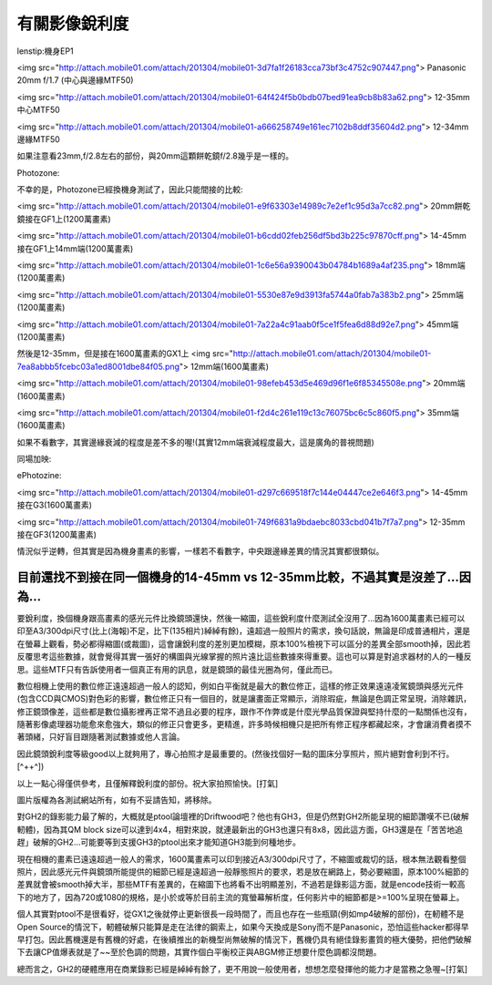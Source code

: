 .. title: 有關影像銳利度
.. slug: mtf
.. date: 20130613 14:19:44
.. tags: draft 
.. link: 
.. description: Created at 20130415 15:03:22

.. 請記得加上slug，會以slug名稱產生副檔名為.html的文章
.. 同時，別忘了加上tags喔!
.. <body>

********************
有關影像銳利度
********************

.. TEASER_END

lenstip:機身EP1

<img src="http://attach.mobile01.com/attach/201304/mobile01-3d7fa1f26183cca73bf3c4752c907447.png">
Panasonic 20mm f/1.7 (中心與邊緣MTF50)

<img src="http://attach.mobile01.com/attach/201304/mobile01-64f424f5b0bdb07bed91ea9cb8b83a62.png">
12-35mm 中心MTF50

<img src="http://attach.mobile01.com/attach/201304/mobile01-a666258749e161ec7102b8ddf35604d2.png">
12-34mm 邊緣MTF50

如果注意看23mm,f/2.8左右的部份，與20mm這顆餅乾鏡f/2.8幾乎是一樣的。

Photozone:

不幸的是，Photozone已經換機身測試了，因此只能間接的比較:

<img src="http://attach.mobile01.com/attach/201304/mobile01-e9f63303e14989c7e2ef1c95d3a7cc82.png">
20mm餅乾鏡接在GF1上(1200萬畫素)

<img src="http://attach.mobile01.com/attach/201304/mobile01-b6cdd02feb256df5bd3b225c97870cff.png">
14-45mm接在GF1上14mm端(1200萬畫素)

<img src="http://attach.mobile01.com/attach/201304/mobile01-1c6e56a9390043b04784b1689a4af235.png">
18mm端(1200萬畫素)

<img src="http://attach.mobile01.com/attach/201304/mobile01-5530e87e9d3913fa5744a0fab7a383b2.png">
25mm端(1200萬畫素)

<img src="http://attach.mobile01.com/attach/201304/mobile01-7a22a4c91aab0f5ce1f5fea6d88d92e7.png">
45mm端(1200萬畫素)

然後是12-35mm，但是接在1600萬畫素的GX1上
<img src="http://attach.mobile01.com/attach/201304/mobile01-7ea8abbb5fcebc03a1ed8001dbe84f05.png">
12mm端(1600萬畫素)

<img src="http://attach.mobile01.com/attach/201304/mobile01-98efeb453d5e469d96f1e6f85345508e.png">
20mm端(1600萬畫素)

<img src="http://attach.mobile01.com/attach/201304/mobile01-f2d4c261e119c13c76075bc6c5c860f5.png">
35mm端(1600萬畫素)

如果不看數字，其實邊緣衰減的程度是差不多的喔!(其實12mm端衰減程度最大，這是廣角的普視問題)

同場加映:

ePhotozine:

<img src="http://attach.mobile01.com/attach/201304/mobile01-d297c669518f7c144e04447ce2e646f3.png">
14-45mm接在G3(1600萬畫素)

<img src="http://attach.mobile01.com/attach/201304/mobile01-749f6831a9bdaebc8033cbd041b7f7a7.png">
12-35mm接在GF3(1200萬畫素)

情況似乎逆轉，但其實是因為機身畫素的影響，一樣若不看數字，中央跟邊緣差異的情況其實都很類似。

目前還找不到接在同一個機身的14-45mm vs 12-35mm比較，不過其實是沒差了...因為...
---------------------------------------------------

要銳利度，換個機身跟高畫素的感光元件比換鏡頭還快，然後一縮圖，這些銳利度什麼測試全沒用了...因為1600萬畫素已經可以印至A3/300dpi尺寸(比上(海報)不足，比下(135相片)綽綽有餘)，遠超過一般照片的需求，換句話說，無論是印成普通相片，還是在螢幕上觀看，勢必都得縮圖(或裁圖)，這會讓銳利度的差別更加模糊，原本100%檢視下可以區分的差異全部smooth掉，因此若反覆思考這些數據，就會覺得其實一張好的構圖與光線掌握的照片遠比這些數據來得重要。這也可以算是對追求器材的人的一種反思。這些MTF只有告訴使用者一個真正有用的訊息，就是鏡頭的最佳光圈為何，僅此而已。

數位相機上使用的數位修正遠遠超過一般人的認知，例如白平衡就是最大的數位修正，這樣的修正效果遠遠凌駕鏡頭與感光元件(包含CCD與CMOS)對色彩的影響，數位修正只有一個目的，就是讓畫面正常顯示，消除瑕疵，無論是色調正常呈現，消除雜訊，修正鏡頭像差，這些都是數位攝影裡再正常不過且必要的程序，跟作不作弊或是什麼光學品質保證與堅持什麼的一點關係也沒有，隨著影像處理器功能愈來愈強大，類似的修正只會更多，更精進，許多時候相機只是把所有修正程序都藏起來，才會讓消費者摸不著頭緒，只好盲目跟隨著測試數據或他人言論。

因此鏡頭銳利度等級good以上就夠用了，專心拍照才是最重要的。(然後找個好一點的圖床分享照片，照片絕對會利到不行。[^++^])

以上一點心得僅供參考，且僅解釋銳利度的部份。祝大家拍照愉快。[打氣]


圖片版權為各測試網站所有，如有不妥請告知，將移除。


對GH2的錄影能力最了解的，大概就是ptool論壇裡的Driftwood吧？他也有GH3，但是仍然對GH2所能呈現的細節讚嘆不已(破解軔體)，因為其QM block size可以達到4x4，相對來說，就連最新出的GH3也還只有8x8，因此這方面，GH3還是在「苦苦地追趕」破解的GH2...可能要等到支援GH3的ptool出來才能知道GH3能到何種地步。

現在相機的畫素已遠遠超過一般人的需求，1600萬畫素可以印到接近A3/300dpi尺寸了，不縮圖或裁切的話，根本無法觀看整個照片，因此感光元件與鏡頭所能提供的細節已經是遠超過一般靜態照片的要求，若是放在網路上，勢必要縮圖，原本100%細節的差異就會被smooth掉大半，那些MTF有差異的，在縮圖下也將看不出明顯差別，不過若是錄影這方面，就是encode技術一較高下的地方了，因為720或1080的規格，是小於或等於目前主流的寬螢幕解析度，任何影片中的細節都是>=100%呈現在螢幕上。

個人其實對ptool不是很看好，從GX1之後就停止更新很長一段時間了，而且也存在一些瓶頸(例如mp4破解的部份)，在軔體不是Open Source的情況下，軔體破解只能算是走在法律的鋼索上，如果今天換成是Sony而不是Panasonic，恐怕這些hacker都得早早打包。因此舊機還是有舊機的好處，在後續推出的新機型尚無破解的情況下，舊機仍具有絕佳錄影畫質的極大優勢，把他們破解下去讓CP值爆表就是了~~至於色調的問題，其實作個白平衡校正與ABGM修正想要什麼色調都沒問題。

總而言之，GH2的硬體應用在商業錄影已經是綽綽有餘了，更不用說一般使用者，想想怎麼發揮他的能力才是當務之急喔~[打氣]

.. </body>

